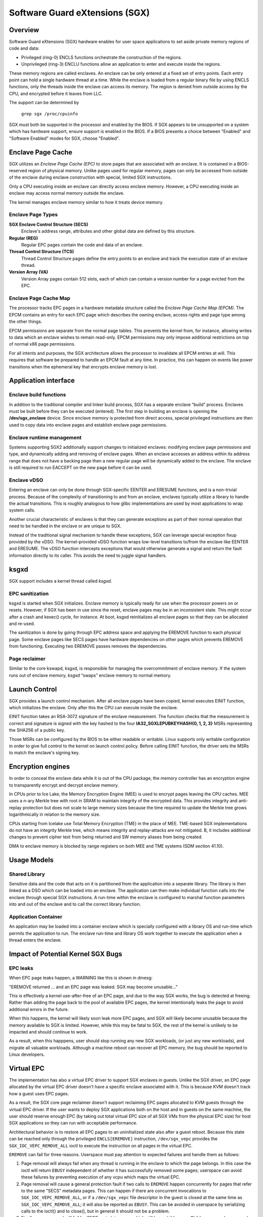 .. SPDX-License-Identifier: GPL-2.0

===============================
Software Guard eXtensions (SGX)
===============================

Overview
========

Software Guard eXtensions (SGX) hardware enables for user space applications
to set aside private memory regions of code and data:

* Privileged (ring-0) ENCLS functions orchestrate the construction of the
  regions.
* Unprivileged (ring-3) ENCLU functions allow an application to enter and
  execute inside the regions.

These memory regions are called enclaves. An enclave can be only entered at a
fixed set of entry points. Each entry point can hold a single hardware thread
at a time.  While the enclave is loaded from a regular binary file by using
ENCLS functions, only the threads inside the enclave can access its memory. The
region is denied from outside access by the CPU, and encrypted before it leaves
from LLC.

The support can be determined by

	``grep sgx /proc/cpuinfo``

SGX must both be supported in the processor and enabled by the BIOS.  If SGX
appears to be unsupported on a system which has hardware support, ensure
support is enabled in the BIOS.  If a BIOS presents a choice between "Enabled"
and "Software Enabled" modes for SGX, choose "Enabled".

Enclave Page Cache
==================

SGX utilizes an *Enclave Page Cache (EPC)* to store pages that are associated
with an enclave. It is contained in a BIOS-reserved region of physical memory.
Unlike pages used for regular memory, pages can only be accessed from outside of
the enclave during enclave construction with special, limited SGX instructions.

Only a CPU executing inside an enclave can directly access enclave memory.
However, a CPU executing inside an enclave may access normal memory outside the
enclave.

The kernel manages enclave memory similar to how it treats device memory.

Enclave Page Types
------------------

**SGX Enclave Control Structure (SECS)**
   Enclave's address range, attributes and other global data are defined
   by this structure.

**Regular (REG)**
   Regular EPC pages contain the code and data of an enclave.

**Thread Control Structure (TCS)**
   Thread Control Structure pages define the entry points to an enclave and
   track the execution state of an enclave thread.

**Version Array (VA)**
   Version Array pages contain 512 slots, each of which can contain a version
   number for a page evicted from the EPC.

Enclave Page Cache Map
----------------------

The processor tracks EPC pages in a hardware metadata structure called the
*Enclave Page Cache Map (EPCM)*.  The EPCM contains an entry for each EPC page
which describes the owning enclave, access rights and page type among the other
things.

EPCM permissions are separate from the normal page tables.  This prevents the
kernel from, for instance, allowing writes to data which an enclave wishes to
remain read-only.  EPCM permissions may only impose additional restrictions on
top of normal x86 page permissions.

For all intents and purposes, the SGX architecture allows the processor to
invalidate all EPCM entries at will.  This requires that software be prepared to
handle an EPCM fault at any time.  In practice, this can happen on events like
power transitions when the ephemeral key that encrypts enclave memory is lost.

Application interface
=====================

Enclave build functions
-----------------------

In addition to the traditional compiler and linker build process, SGX has a
separate enclave “build” process.  Enclaves must be built before they can be
executed (entered). The first step in building an enclave is opening the
**/dev/sgx_enclave** device.  Since enclave memory is protected from direct
access, special privileged instructions are then used to copy data into enclave
pages and establish enclave page permissions.

.. kernel-doc:: arch/x86/kernel/cpu/sgx/ioctl.c
   :functions: sgx_ioc_enclave_create
               sgx_ioc_enclave_add_pages
               sgx_ioc_enclave_init
               sgx_ioc_enclave_provision

Enclave runtime management
--------------------------

Systems supporting SGX2 additionally support changes to initialized
enclaves: modifying enclave page permissions and type, and dynamically
adding and removing of enclave pages. When an enclave accesses an address
within its address range that does not have a backing page then a new
regular page will be dynamically added to the enclave. The enclave is
still required to run EACCEPT on the new page before it can be used.

.. kernel-doc:: arch/x86/kernel/cpu/sgx/ioctl.c
   :functions: sgx_ioc_enclave_restrict_permissions
               sgx_ioc_enclave_modify_types
               sgx_ioc_enclave_remove_pages

Enclave vDSO
------------

Entering an enclave can only be done through SGX-specific EENTER and ERESUME
functions, and is a non-trivial process.  Because of the complexity of
transitioning to and from an enclave, enclaves typically utilize a library to
handle the actual transitions.  This is roughly analogous to how glibc
implementations are used by most applications to wrap system calls.

Another crucial characteristic of enclaves is that they can generate exceptions
as part of their normal operation that need to be handled in the enclave or are
unique to SGX.

Instead of the traditional signal mechanism to handle these exceptions, SGX
can leverage special exception fixup provided by the vDSO.  The kernel-provided
vDSO function wraps low-level transitions to/from the enclave like EENTER and
ERESUME.  The vDSO function intercepts exceptions that would otherwise generate
a signal and return the fault information directly to its caller.  This avoids
the need to juggle signal handlers.

.. kernel-doc:: arch/x86/include/uapi/asm/sgx.h
   :functions: vdso_sgx_enter_enclave_t

ksgxd
=====

SGX support includes a kernel thread called *ksgxd*.

EPC sanitization
----------------

ksgxd is started when SGX initializes.  Enclave memory is typically ready
for use when the processor powers on or resets.  However, if SGX has been in
use since the reset, enclave pages may be in an inconsistent state.  This might
occur after a crash and kexec() cycle, for instance.  At boot, ksgxd
reinitializes all enclave pages so that they can be allocated and re-used.

The sanitization is done by going through EPC address space and applying the
EREMOVE function to each physical page. Some enclave pages like SECS pages have
hardware dependencies on other pages which prevents EREMOVE from functioning.
Executing two EREMOVE passes removes the dependencies.

Page reclaimer
--------------

Similar to the core kswapd, ksgxd, is responsible for managing the
overcommitment of enclave memory.  If the system runs out of enclave memory,
*ksgxd* “swaps” enclave memory to normal memory.

Launch Control
==============

SGX provides a launch control mechanism. After all enclave pages have been
copied, kernel executes EINIT function, which initializes the enclave. Only after
this the CPU can execute inside the enclave.

EINIT function takes an RSA-3072 signature of the enclave measurement.  The function
checks that the measurement is correct and signature is signed with the key
hashed to the four **IA32_SGXLEPUBKEYHASH{0, 1, 2, 3}** MSRs representing the
SHA256 of a public key.

Those MSRs can be configured by the BIOS to be either readable or writable.
Linux supports only writable configuration in order to give full control to the
kernel on launch control policy. Before calling EINIT function, the driver sets
the MSRs to match the enclave's signing key.

Encryption engines
==================

In order to conceal the enclave data while it is out of the CPU package, the
memory controller has an encryption engine to transparently encrypt and decrypt
enclave memory.

In CPUs prior to Ice Lake, the Memory Encryption Engine (MEE) is used to
encrypt pages leaving the CPU caches. MEE uses a n-ary Merkle tree with root in
SRAM to maintain integrity of the encrypted data. This provides integrity and
anti-replay protection but does not scale to large memory sizes because the time
required to update the Merkle tree grows logarithmically in relation to the
memory size.

CPUs starting from Icelake use Total Memory Encryption (TME) in the place of
MEE. TME-based SGX implementations do not have an integrity Merkle tree, which
means integrity and replay-attacks are not mitigated.  B, it includes
additional changes to prevent cipher text from being returned and SW memory
aliases from being created.

DMA to enclave memory is blocked by range registers on both MEE and TME systems
(SDM section 41.10).

Usage Models
============

Shared Library
--------------

Sensitive data and the code that acts on it is partitioned from the application
into a separate library. The library is then linked as a DSO which can be loaded
into an enclave. The application can then make individual function calls into
the enclave through special SGX instructions. A run-time within the enclave is
configured to marshal function parameters into and out of the enclave and to
call the correct library function.

Application Container
---------------------

An application may be loaded into a container enclave which is specially
configured with a library OS and run-time which permits the application to run.
The enclave run-time and library OS work together to execute the application
when a thread enters the enclave.

Impact of Potential Kernel SGX Bugs
===================================

EPC leaks
---------

When EPC page leaks happen, a WARNING like this is shown in dmesg:

"EREMOVE returned ... and an EPC page was leaked.  SGX may become unusable..."

This is effectively a kernel use-after-free of an EPC page, and due
to the way SGX works, the bug is detected at freeing. Rather than
adding the page back to the pool of available EPC pages, the kernel
intentionally leaks the page to avoid additional errors in the future.

When this happens, the kernel will likely soon leak more EPC pages, and
SGX will likely become unusable because the memory available to SGX is
limited. However, while this may be fatal to SGX, the rest of the kernel
is unlikely to be impacted and should continue to work.

As a result, when this happpens, user should stop running any new
SGX workloads, (or just any new workloads), and migrate all valuable
workloads. Although a machine reboot can recover all EPC memory, the bug
should be reported to Linux developers.


Virtual EPC
===========

The implementation has also a virtual EPC driver to support SGX enclaves
in guests. Unlike the SGX driver, an EPC page allocated by the virtual
EPC driver doesn't have a specific enclave associated with it. This is
because KVM doesn't track how a guest uses EPC pages.

As a result, the SGX core page reclaimer doesn't support reclaiming EPC
pages allocated to KVM guests through the virtual EPC driver. If the
user wants to deploy SGX applications both on the host and in guests
on the same machine, the user should reserve enough EPC (by taking out
total virtual EPC size of all SGX VMs from the physical EPC size) for
host SGX applications so they can run with acceptable performance.

Architectural behavior is to restore all EPC pages to an uninitialized
state also after a guest reboot.  Because this state can be reached only
through the privileged ``ENCLS[EREMOVE]`` instruction, ``/dev/sgx_vepc``
provides the ``SGX_IOC_VEPC_REMOVE_ALL`` ioctl to execute the instruction
on all pages in the virtual EPC.

``EREMOVE`` can fail for three reasons.  Userspace must pay attention
to expected failures and handle them as follows:

1. Page removal will always fail when any thread is running in the
   enclave to which the page belongs.  In this case the ioctl will
   return ``EBUSY`` independent of whether it has successfully removed
   some pages; userspace can avoid these failures by preventing execution
   of any vcpu which maps the virtual EPC.

2. Page removal will cause a general protection fault if two calls to
   ``EREMOVE`` happen concurrently for pages that refer to the same
   "SECS" metadata pages.  This can happen if there are concurrent
   invocations to ``SGX_IOC_VEPC_REMOVE_ALL``, or if a ``/dev/sgx_vepc``
   file descriptor in the guest is closed at the same time as
   ``SGX_IOC_VEPC_REMOVE_ALL``; it will also be reported as ``EBUSY``.
   This can be avoided in userspace by serializing calls to the ioctl()
   and to close(), but in general it should not be a problem.

3. Finally, page removal will fail for SECS metadata pages which still
   have child pages.  Child pages can be removed by executing
   ``SGX_IOC_VEPC_REMOVE_ALL`` on all ``/dev/sgx_vepc`` file descriptors
   mapped into the guest.  This means that the ioctl() must be called
   twice: an initial set of calls to remove child pages and a subsequent
   set of calls to remove SECS pages.  The second set of calls is only
   required for those mappings that returned a nonzero value from the
   first call.  It indicates a bug in the kernel or the userspace client
   if any of the second round of ``SGX_IOC_VEPC_REMOVE_ALL`` calls has
   a return code other than 0.


Cgroup Support
==============

The "sgx_epc" resource within the Miscellaneous cgroup controller regulates
distribution of SGX EPC memory, which is a subset of system RAM that
is used to provide SGX-enabled applications with protected memory,
and is otherwise inaccessible, i.e. shows up as reserved in
/proc/iomem and cannot be read/written outside of an SGX enclave.

Although current systems implement EPC by stealing memory from RAM,
for all intents and purposes the EPC is independent from normal system
memory, e.g. must be reserved at boot from RAM and cannot be converted
between EPC and normal memory while the system is running.  The EPC is
managed by the SGX subsystem and is not accounted by the memory
controller.  Note that this is true only for EPC memory itself, i.e.
normal memory allocations related to SGX and EPC memory, e.g. the
backing memory for evicted EPC pages, are accounted, limited and
protected by the memory controller.

Much like normal system memory, EPC memory can be overcommitted via
virtual memory techniques and pages can be swapped out of the EPC
to their backing store (normal system memory allocated via shmem).
The SGX EPC subsystem is analogous to the memory subsytem, and
it implements limit and protection models for EPC memory.

SGX EPC Interface Files
-----------------------

For a generic description of the Miscellaneous controller interface
files, please see Documentation/admin-guide/cgroup-v2.rst

All SGX EPC memory amounts are in bytes unless explicitly stated
otherwise.  If a value which is not PAGE_SIZE aligned is written,
the actual value used by the controller will be rounded down to
the closest PAGE_SIZE multiple.

  misc.capacity
        A read-only flat-keyed file shown only in the root cgroup.
        The sgx_epc resource will show the total amount of EPC
        memory available on the platform.

  misc.current
        A read-only flat-keyed file shown in the non-root cgroups.
        The sgx_epc resource will show the current active EPC memory
        usage of the cgroup and its descendants. EPC pages that are
        swapped out to backing RAM are not included in the current count.

  misc.max
        A read-write single value file which exists on non-root
        cgroups. The sgx_epc resource will show the EPC usage
        hard limit. The default is "max".

        If a cgroup's EPC usage reaches this limit, EPC allocations,
        e.g. for page fault handling, will be blocked until EPC can
        be reclaimed from the cgroup.  If EPC cannot be reclaimed in
        a timely manner, reclaim will be forced, e.g. by ignoring LRU.

  misc.events
        A read-only flat-keyed file which exists on non-root cgroups.
        A value change in this file generates a file modified event.

          max
                The number of times the cgroup has triggered a reclaim
                due to its EPC usage approaching (or exceeding) its max
                EPC boundary.

Migration
---------

Once an EPC page is charged to a cgroup (during allocation), it
remains charged to the original cgroup until the page is released
or reclaimed.  Migrating a process to a different cgroup doesn't
move the EPC charges that it incurred while in the previous cgroup
to its new cgroup.
